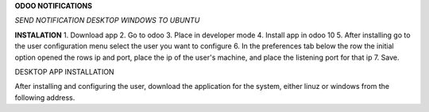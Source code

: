 **ODOO NOTIFICATIONS**

*SEND NOTIFICATION DESKTOP WINDOWS TO UBUNTU*

**INSTALATION**
1. Download app
2. Go to odoo
3. Place in developer mode
4. Install app in odoo 10
5. After installing go to the user configuration menu select the user you want to configure
6. In the preferences tab below the row the initial option opened the rows ip and port, place the ip of the user's machine, and place the listening port for that ip
7. Save.


DESKTOP APP INSTALLATION

After installing and configuring the user, download the application for the system, either linuz or windows from the following address.
